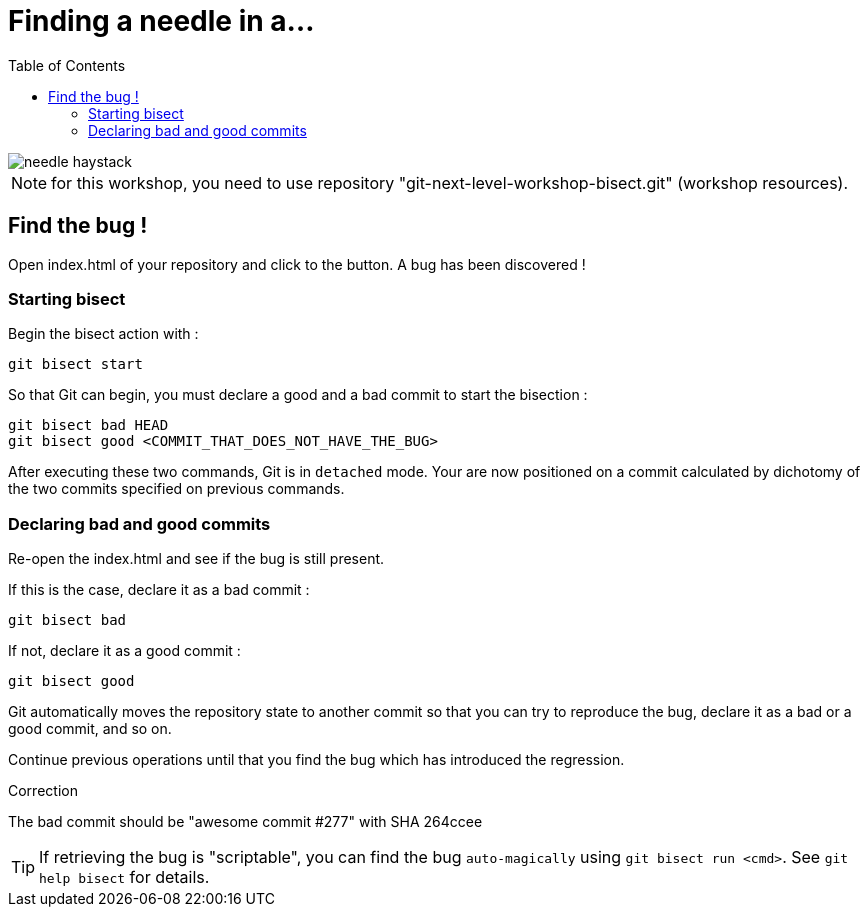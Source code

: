 = Finding a needle in a...
:toc: right

image::../resources/needle-haystack.png[]

NOTE: for this workshop, you need to use repository "git-next-level-workshop-bisect.git" (workshop resources).

== Find the bug !

Open index.html of your repository and click to the button. A bug has been discovered !

=== Starting bisect

Begin the bisect action with : 

[source]
git bisect start

So that Git can begin, you must declare a good and a bad commit to start the bisection : 

[source]
git bisect bad HEAD
git bisect good <COMMIT_THAT_DOES_NOT_HAVE_THE_BUG>

After executing these two commands, Git is in `detached` mode. Your are now positioned on a commit calculated by dichotomy of the two commits specified on previous commands.

=== Declaring bad and good commits

Re-open the index.html and see if the bug is still present.

If this is the case, declare it as a bad commit : 
[source]
git bisect bad

If not, declare it as a good commit : 
[source]
git bisect good

Git automatically moves the repository state to another commit so that you can try to reproduce the bug, declare it as a bad or a good commit, and so on.

Continue previous operations until that you find the bug which has introduced the regression.

.Correction
****

The bad commit should be "awesome commit #277" with SHA 264ccee

****

TIP: If retrieving the bug is "scriptable", you can find the bug `auto-magically` using `git bisect run <cmd>`. See `git help bisect` for details.
